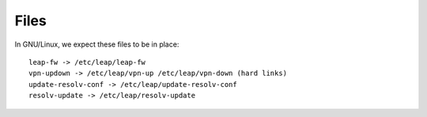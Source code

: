 Files 
=====

In GNU/Linux, we expect these files to be in place::

 leap-fw -> /etc/leap/leap-fw
 vpn-updown -> /etc/leap/vpn-up /etc/leap/vpn-down (hard links)
 update-resolv-conf -> /etc/leap/update-resolv-conf
 resolv-update -> /etc/leap/resolv-update
